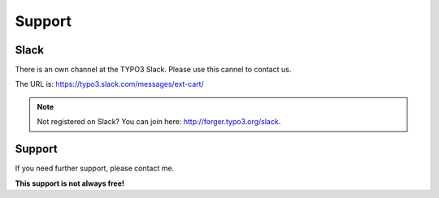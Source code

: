 .. ==================================================
.. FOR YOUR INFORMATION
.. --------------------------------------------------
.. -*- coding: utf-8 -*- with BOM.

Support
=======

Slack
-----
There is an own channel at the TYPO3 Slack. Please use this cannel to contact us.

The URL is: https://typo3.slack.com/messages/ext-cart/

.. note::

   Not registered on Slack? You can join here: http://forger.typo3.org/slack.

Support
-------
If you need further support, please contact me.

**This support is not always free!**